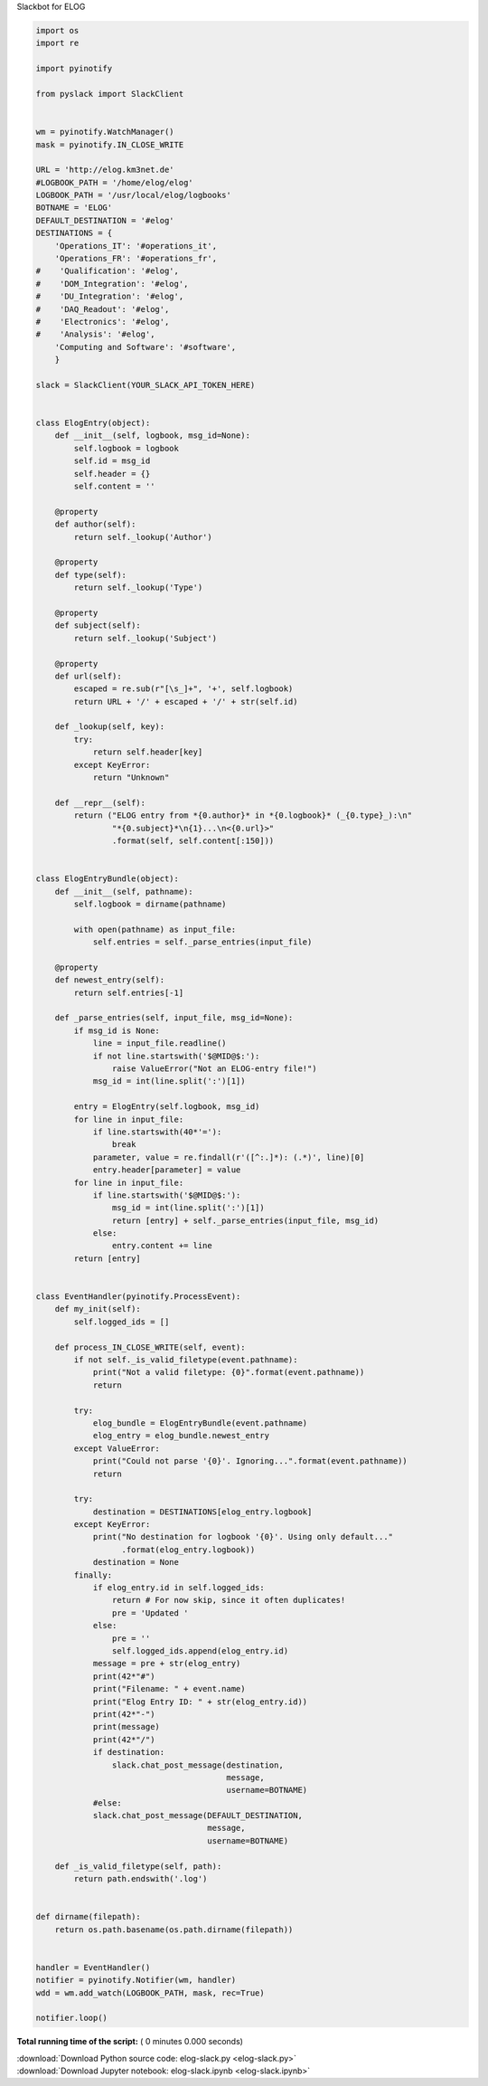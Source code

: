 

.. _sphx_glr_auto_examples_misc_elog-slack.py:



Slackbot for ELOG




.. code-block:: python

    import os
    import re

    import pyinotify

    from pyslack import SlackClient


    wm = pyinotify.WatchManager()
    mask = pyinotify.IN_CLOSE_WRITE

    URL = 'http://elog.km3net.de'
    #LOGBOOK_PATH = '/home/elog/elog'
    LOGBOOK_PATH = '/usr/local/elog/logbooks'
    BOTNAME = 'ELOG'
    DEFAULT_DESTINATION = '#elog'
    DESTINATIONS = {
        'Operations_IT': '#operations_it',
        'Operations_FR': '#operations_fr',
    #    'Qualification': '#elog',
    #    'DOM_Integration': '#elog',
    #    'DU_Integration': '#elog',
    #    'DAQ_Readout': '#elog',
    #    'Electronics': '#elog',
    #    'Analysis': '#elog',
        'Computing and Software': '#software',
        }

    slack = SlackClient(YOUR_SLACK_API_TOKEN_HERE)


    class ElogEntry(object):
        def __init__(self, logbook, msg_id=None):
            self.logbook = logbook
            self.id = msg_id
            self.header = {}
            self.content = ''

        @property
        def author(self):
            return self._lookup('Author')

        @property
        def type(self):
            return self._lookup('Type')

        @property
        def subject(self):
            return self._lookup('Subject')

        @property
        def url(self):
            escaped = re.sub(r"[\s_]+", '+', self.logbook)
            return URL + '/' + escaped + '/' + str(self.id)

        def _lookup(self, key):
            try:
                return self.header[key]
            except KeyError:
                return "Unknown"

        def __repr__(self):
            return ("ELOG entry from *{0.author}* in *{0.logbook}* (_{0.type}_):\n"
                    "*{0.subject}*\n{1}...\n<{0.url}>"
                    .format(self, self.content[:150]))


    class ElogEntryBundle(object):
        def __init__(self, pathname):
            self.logbook = dirname(pathname)

            with open(pathname) as input_file:
                self.entries = self._parse_entries(input_file)

        @property
        def newest_entry(self):
            return self.entries[-1]

        def _parse_entries(self, input_file, msg_id=None):
            if msg_id is None:
                line = input_file.readline()
                if not line.startswith('$@MID@$:'):
                    raise ValueError("Not an ELOG-entry file!")
                msg_id = int(line.split(':')[1])

            entry = ElogEntry(self.logbook, msg_id)
            for line in input_file:
                if line.startswith(40*'='):
                    break
                parameter, value = re.findall(r'([^:.]*): (.*)', line)[0]
                entry.header[parameter] = value
            for line in input_file:
                if line.startswith('$@MID@$:'):
                    msg_id = int(line.split(':')[1])
                    return [entry] + self._parse_entries(input_file, msg_id)
                else:
                    entry.content += line
            return [entry]


    class EventHandler(pyinotify.ProcessEvent):
        def my_init(self):
            self.logged_ids = []

        def process_IN_CLOSE_WRITE(self, event):
            if not self._is_valid_filetype(event.pathname):
                print("Not a valid filetype: {0}".format(event.pathname))
                return

            try:
                elog_bundle = ElogEntryBundle(event.pathname)
                elog_entry = elog_bundle.newest_entry
            except ValueError:
                print("Could not parse '{0}'. Ignoring...".format(event.pathname))
                return

            try:
                destination = DESTINATIONS[elog_entry.logbook]
            except KeyError:
                print("No destination for logbook '{0}'. Using only default..."
                      .format(elog_entry.logbook))
                destination = None
            finally:
                if elog_entry.id in self.logged_ids:
                    return # For now skip, since it often duplicates!
                    pre = 'Updated '
                else:
                    pre = ''
                    self.logged_ids.append(elog_entry.id)
                message = pre + str(elog_entry)
                print(42*"#")
                print("Filename: " + event.name)
                print("Elog Entry ID: " + str(elog_entry.id))
                print(42*"-")
                print(message)
                print(42*"/")
                if destination:
                    slack.chat_post_message(destination,
                                            message,
                                            username=BOTNAME)
                #else:
                slack.chat_post_message(DEFAULT_DESTINATION,
                                        message,
                                        username=BOTNAME)

        def _is_valid_filetype(self, path):
            return path.endswith('.log')


    def dirname(filepath):
        return os.path.basename(os.path.dirname(filepath))


    handler = EventHandler()
    notifier = pyinotify.Notifier(wm, handler)
    wdd = wm.add_watch(LOGBOOK_PATH, mask, rec=True)

    notifier.loop()

**Total running time of the script:** ( 0 minutes  0.000 seconds)



.. container:: sphx-glr-footer


  .. container:: sphx-glr-download

     :download:`Download Python source code: elog-slack.py <elog-slack.py>`



  .. container:: sphx-glr-download

     :download:`Download Jupyter notebook: elog-slack.ipynb <elog-slack.ipynb>`

.. rst-class:: sphx-glr-signature

    `Generated by Sphinx-Gallery <http://sphinx-gallery.readthedocs.io>`_

